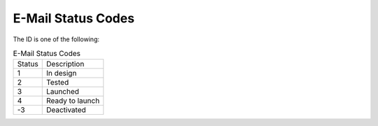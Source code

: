 E-Mail Status Codes
===================

The ID is one of the following:

.. list-table:: E-Mail Status Codes

   * - Status
     - Description
   * - 1
     - In design
   * - 2
     - Tested
   * - 3
     - Launched
   * - 4
     - Ready to launch
   * - -3
     - Deactivated

